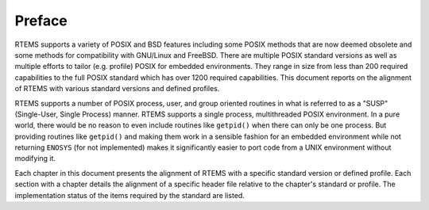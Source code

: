 .. comment SPDX-License-Identifier: CC-BY-SA-4.0

.. COMMENT: COPYRIGHT (c) 1988-2017.
.. COMMENT: On-Line Applications Research Corporation (OAR).
.. COMMENT: All rights reserved.

Preface
=======

RTEMS supports a variety of POSIX and BSD features including some POSIX
methods that are now deemed obsolete and some methods for compatibility
with GNU/Linux and FreeBSD. There are multiple POSIX standard versions
as well as multiple efforts to tailor (e.g. profile) POSIX for embedded
environments. They range in size from less than 200 required capabilities
to the full POSIX standard which has over 1200 required capabilities. This
document reports on the alignment of RTEMS with various standard versions
and defined profiles.

RTEMS supports a number of POSIX process, user, and group oriented
routines in what is referred to as a "SUSP" (Single-User, Single
Process) manner.  RTEMS supports a single process, multithreaded
POSIX environment.  In a pure world, there would be no reason to even
include routines like ``getpid()`` when there can only be one process.
But providing routines like ``getpid()`` and making them work in
a sensible fashion for an embedded environment while not returning
``ENOSYS`` (for not implemented) makes it significantly easier to port
code from a UNIX environment without modifying it.

Each chapter in this document presents the alignment of RTEMS with
a specific standard version or defined profile.  Each section with a
chapter details the alignment of a specific header file relative to the
chapter's standard or profile.  The implementation status of the items
required by the standard are listed.
